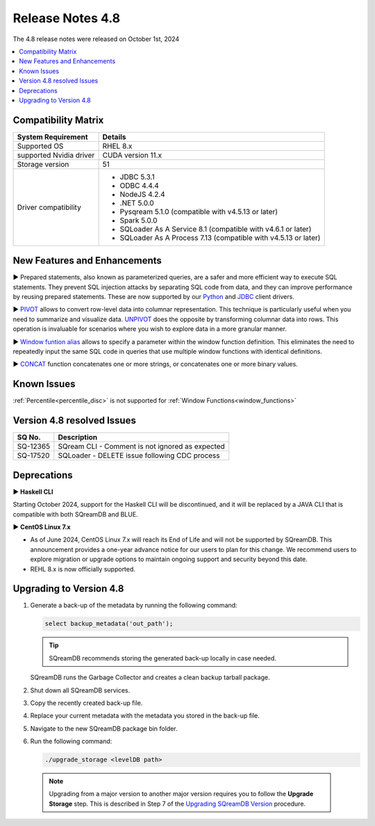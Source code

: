 .. _4.8:

*****************
Release Notes 4.8
*****************

The 4.8 release notes were released on October 1st, 2024

.. contents:: 
   :local:
   :depth: 1      

Compatibility Matrix
--------------------
 
+-------------------------+------------------------------------------------------------------------+
| System Requirement      | Details                                                                |
+=========================+========================================================================+
| Supported OS            | RHEL 8.x                                                               |
+-------------------------+------------------------------------------------------------------------+
| supported Nvidia driver | CUDA version 11.x                                                      |
+-------------------------+------------------------------------------------------------------------+
| Storage version         |   51                                                                   |
+-------------------------+------------------------------------------------------------------------+
| Driver compatibility    | * JDBC 5.3.1                                                           |
|                         | * ODBC 4.4.4                                                           | 
|                         | * NodeJS 4.2.4                                                         |
|                         | * .NET 5.0.0                                                           |
|                         | * Pysqream 5.1.0 (compatible with v4.5.13 or later)                    |
|                         | * Spark 5.0.0                                                          |
|                         | * SQLoader As A Service 8.1 (compatible with v4.6.1 or later)          |
|                         | * SQLoader As A Process 7.13 (compatible with v4.5.13 or later)        |
+-------------------------+------------------------------------------------------------------------+

New Features and Enhancements
-----------------------------



► Prepared statements, also known as parameterized queries, are a safer and more efficient way to execute SQL statements. They prevent SQL injection attacks by separating SQL code from data, and they can improve performance by reusing prepared statements.
These are now supported by our `Python <../connecting_to_sqream/client_drivers/python/index.html#prepared-statements>`_ and `JDBC <../connecting_to_sqream/client_drivers/jdbc/index.html#prepared-statements>`_ client drivers.

► `PIVOT <../reference/sql/sql_syntax/pivot_unpivot.html#syntax>`_ allows to convert row-level data into columnar representation. This technique is particularly useful when you need to summarize and visualize data. `UNPIVOT <../reference/sql/sql_syntax/pivot_unpivot.html#syntax>`_ does the opposite by transforming columnar data into rows. This operation is invaluable for scenarios where you wish to explore data in a more granular manner.

► `Window funtion alias  <../reference/sql/sql_syntax/window_functions.html#window-funtion-alias>`_ allows to specify a parameter within the window function definition. This eliminates the need to repeatedly input the same SQL code in queries that use multiple window functions with identical definitions.

► `CONCAT <../reference/sql/sql_functions/scalar_functions/string/concat_function.html#concat-function>`_ function concatenates one or more strings, or concatenates one or more binary values.


Known Issues
------------

:ref:`Percentile<percentile_disc>` is not supported for :ref:`Window Functions<window_functions>`

Version 4.8 resolved Issues
---------------------------

+--------------+---------------------------------------------------------------------------------------------------------------------+
| **SQ No.**   | **Description**                                                                                                     |
+==============+=====================================================================================================================+
| SQ-12365     | SQream CLI - Comment is not ignored as expected                                                                     |
+--------------+---------------------------------------------------------------------------------------------------------------------+
| SQ-17520     | SQLoader - DELETE issue following CDC process                                                                       |
+--------------+---------------------------------------------------------------------------------------------------------------------+



Deprecations
-------------------

► **Haskell CLI**

Starting October 2024, support for the Haskell CLI will be discontinued, and it will be replaced by a JAVA CLI that is compatible with both SQreamDB and BLUE.

► **CentOS Linux 7.x**

* As of June 2024, CentOS Linux 7.x will reach its End of Life and will not be supported by SQreamDB. This announcement provides a one-year advance notice for our users to plan for this change. We recommend users to explore migration or upgrade options to maintain ongoing support and security beyond this date. 

* REHL 8.x is now officially supported.

Upgrading to Version 4.8
-------------------------

1. Generate a back-up of the metadata by running the following command:

   .. code-block:: console

      select backup_metadata('out_path');
	  
   .. tip:: SQreamDB recommends storing the generated back-up locally in case needed.
   
   SQreamDB runs the Garbage Collector and creates a clean backup tarball package.
   
2. Shut down all SQreamDB services.

3. Copy the recently created back-up file.

4. Replace your current metadata with the metadata you stored in the back-up file.

5. Navigate to the new SQreamDB package bin folder.

6. Run the following command:

   .. code-block:: console

      ./upgrade_storage <levelDB path>
	


  .. note:: Upgrading from a major version to another major version requires you to follow the **Upgrade Storage** step. This is described in Step 7 of the `Upgrading SQreamDB Version <../installation_guides/installing_sqream_with_binary.html#upgrading-sqream-version>`_ procedure.
  
